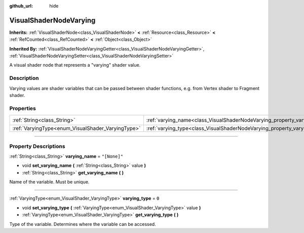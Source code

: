 :github_url: hide

.. DO NOT EDIT THIS FILE!!!
.. Generated automatically from Godot engine sources.
.. Generator: https://github.com/godotengine/godot/tree/master/doc/tools/make_rst.py.
.. XML source: https://github.com/godotengine/godot/tree/master/doc/classes/VisualShaderNodeVarying.xml.

.. _class_VisualShaderNodeVarying:

VisualShaderNodeVarying
=======================

**Inherits:** :ref:`VisualShaderNode<class_VisualShaderNode>` **<** :ref:`Resource<class_Resource>` **<** :ref:`RefCounted<class_RefCounted>` **<** :ref:`Object<class_Object>`

**Inherited By:** :ref:`VisualShaderNodeVaryingGetter<class_VisualShaderNodeVaryingGetter>`, :ref:`VisualShaderNodeVaryingSetter<class_VisualShaderNodeVaryingSetter>`

A visual shader node that represents a "varying" shader value.

.. rst-class:: classref-introduction-group

Description
-----------

Varying values are shader variables that can be passed between shader functions, e.g. from Vertex shader to Fragment shader.

.. rst-class:: classref-reftable-group

Properties
----------

.. table::
   :widths: auto

   +---------------------------------------------------+--------------------------------------------------------------------------+--------------+
   | :ref:`String<class_String>`                       | :ref:`varying_name<class_VisualShaderNodeVarying_property_varying_name>` | ``"[None]"`` |
   +---------------------------------------------------+--------------------------------------------------------------------------+--------------+
   | :ref:`VaryingType<enum_VisualShader_VaryingType>` | :ref:`varying_type<class_VisualShaderNodeVarying_property_varying_type>` | ``0``        |
   +---------------------------------------------------+--------------------------------------------------------------------------+--------------+

.. rst-class:: classref-section-separator

----

.. rst-class:: classref-descriptions-group

Property Descriptions
---------------------

.. _class_VisualShaderNodeVarying_property_varying_name:

.. rst-class:: classref-property

:ref:`String<class_String>` **varying_name** = ``"[None]"``

.. rst-class:: classref-property-setget

- void **set_varying_name** **(** :ref:`String<class_String>` value **)**
- :ref:`String<class_String>` **get_varying_name** **(** **)**

Name of the variable. Must be unique.

.. rst-class:: classref-item-separator

----

.. _class_VisualShaderNodeVarying_property_varying_type:

.. rst-class:: classref-property

:ref:`VaryingType<enum_VisualShader_VaryingType>` **varying_type** = ``0``

.. rst-class:: classref-property-setget

- void **set_varying_type** **(** :ref:`VaryingType<enum_VisualShader_VaryingType>` value **)**
- :ref:`VaryingType<enum_VisualShader_VaryingType>` **get_varying_type** **(** **)**

Type of the variable. Determines where the variable can be accessed.

.. |virtual| replace:: :abbr:`virtual (This method should typically be overridden by the user to have any effect.)`
.. |const| replace:: :abbr:`const (This method has no side effects. It doesn't modify any of the instance's member variables.)`
.. |vararg| replace:: :abbr:`vararg (This method accepts any number of arguments after the ones described here.)`
.. |constructor| replace:: :abbr:`constructor (This method is used to construct a type.)`
.. |static| replace:: :abbr:`static (This method doesn't need an instance to be called, so it can be called directly using the class name.)`
.. |operator| replace:: :abbr:`operator (This method describes a valid operator to use with this type as left-hand operand.)`
.. |bitfield| replace:: :abbr:`BitField (This value is an integer composed as a bitmask of the following flags.)`
